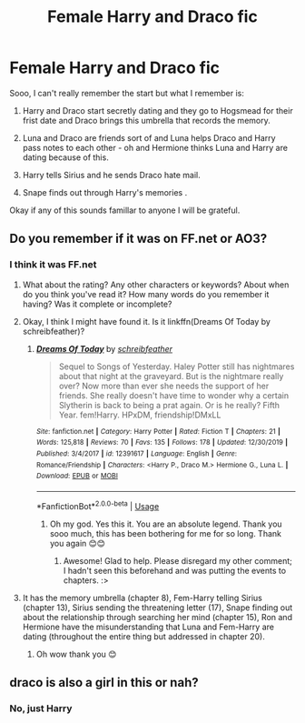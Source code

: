 #+TITLE: Female Harry and Draco fic

* Female Harry and Draco fic
:PROPERTIES:
:Author: Fausty332
:Score: 1
:DateUnix: 1580008197.0
:DateShort: 2020-Jan-26
:FlairText: What's That Fic?
:END:
Sooo, I can't really remember the start but what I remember is:

1. Harry and Draco start secretly dating and they go to Hogsmead for their frist date and Draco brings this umbrella that records the memory.

2. Luna and Draco are friends sort of and Luna helps Draco and Harry pass notes to each other - oh and Hermione thinks Luna and Harry are dating because of this.

3. Harry tells Sirius and he sends Draco hate mail.

4. Snape finds out through Harry's memories .

Okay if any of this sounds famillar to anyone I will be grateful.


** Do you remember if it was on FF.net or AO3?
:PROPERTIES:
:Author: Zakle
:Score: 1
:DateUnix: 1580012571.0
:DateShort: 2020-Jan-26
:END:

*** I think it was FF.net
:PROPERTIES:
:Author: Fausty332
:Score: 1
:DateUnix: 1580020591.0
:DateShort: 2020-Jan-26
:END:

**** What about the rating? Any other characters or keywords? About when do you think you've read it? How many words do you remember it having? Was it complete or incomplete?
:PROPERTIES:
:Author: Zakle
:Score: 1
:DateUnix: 1580021153.0
:DateShort: 2020-Jan-26
:END:


**** Okay, I think I might have found it. Is it linkffn(Dreams Of Today by schreibfeather)?
:PROPERTIES:
:Author: Zakle
:Score: 1
:DateUnix: 1580022064.0
:DateShort: 2020-Jan-26
:END:

***** [[https://www.fanfiction.net/s/12391617/1/][*/Dreams Of Today/*]] by [[https://www.fanfiction.net/u/8249648/schreibfeather][/schreibfeather/]]

#+begin_quote
  Sequel to Songs of Yesterday. Haley Potter still has nightmares about that night at the graveyard. But is the nightmare really over? Now more than ever she needs the support of her friends. She really doesn't have time to wonder why a certain Slytherin is back to being a prat again. Or is he really? Fifth Year. fem!Harry. HPxDM, friendship!DMxLL
#+end_quote

^{/Site/:} ^{fanfiction.net} ^{*|*} ^{/Category/:} ^{Harry} ^{Potter} ^{*|*} ^{/Rated/:} ^{Fiction} ^{T} ^{*|*} ^{/Chapters/:} ^{21} ^{*|*} ^{/Words/:} ^{125,818} ^{*|*} ^{/Reviews/:} ^{70} ^{*|*} ^{/Favs/:} ^{135} ^{*|*} ^{/Follows/:} ^{178} ^{*|*} ^{/Updated/:} ^{12/30/2019} ^{*|*} ^{/Published/:} ^{3/4/2017} ^{*|*} ^{/id/:} ^{12391617} ^{*|*} ^{/Language/:} ^{English} ^{*|*} ^{/Genre/:} ^{Romance/Friendship} ^{*|*} ^{/Characters/:} ^{<Harry} ^{P.,} ^{Draco} ^{M.>} ^{Hermione} ^{G.,} ^{Luna} ^{L.} ^{*|*} ^{/Download/:} ^{[[http://www.ff2ebook.com/old/ffn-bot/index.php?id=12391617&source=ff&filetype=epub][EPUB]]} ^{or} ^{[[http://www.ff2ebook.com/old/ffn-bot/index.php?id=12391617&source=ff&filetype=mobi][MOBI]]}

--------------

*FanfictionBot*^{2.0.0-beta} | [[https://github.com/tusing/reddit-ffn-bot/wiki/Usage][Usage]]
:PROPERTIES:
:Author: FanfictionBot
:Score: 2
:DateUnix: 1580022089.0
:DateShort: 2020-Jan-26
:END:

****** Oh my god. Yes this it. You are an absolute legend. Thank you sooo much, this has been bothering for me for so long. Thank you again 😊😊
:PROPERTIES:
:Author: Fausty332
:Score: 3
:DateUnix: 1580022535.0
:DateShort: 2020-Jan-26
:END:

******* Awesome! Glad to help. Please disregard my other comment; I hadn't seen this beforehand and was putting the events to chapters. :>
:PROPERTIES:
:Author: Zakle
:Score: 1
:DateUnix: 1580023832.0
:DateShort: 2020-Jan-26
:END:


**** It has the memory umbrella (chapter 8), Fem-Harry telling Sirius (chapter 13), Sirius sending the threatening letter (17), Snape finding out about the relationship through searching her mind (chapter 15), Ron and Hermione have the misunderstanding that Luna and Fem-Harry are dating (throughout the entire thing but addressed in chapter 20).
:PROPERTIES:
:Author: Zakle
:Score: 1
:DateUnix: 1580023738.0
:DateShort: 2020-Jan-26
:END:

***** Oh wow thank you 😊
:PROPERTIES:
:Author: Fausty332
:Score: 1
:DateUnix: 1580103927.0
:DateShort: 2020-Jan-27
:END:


** draco is also a girl in this or nah?
:PROPERTIES:
:Author: solidmentalgrace
:Score: 1
:DateUnix: 1580017726.0
:DateShort: 2020-Jan-26
:END:

*** No, just Harry
:PROPERTIES:
:Author: Fausty332
:Score: 1
:DateUnix: 1580020623.0
:DateShort: 2020-Jan-26
:END:
